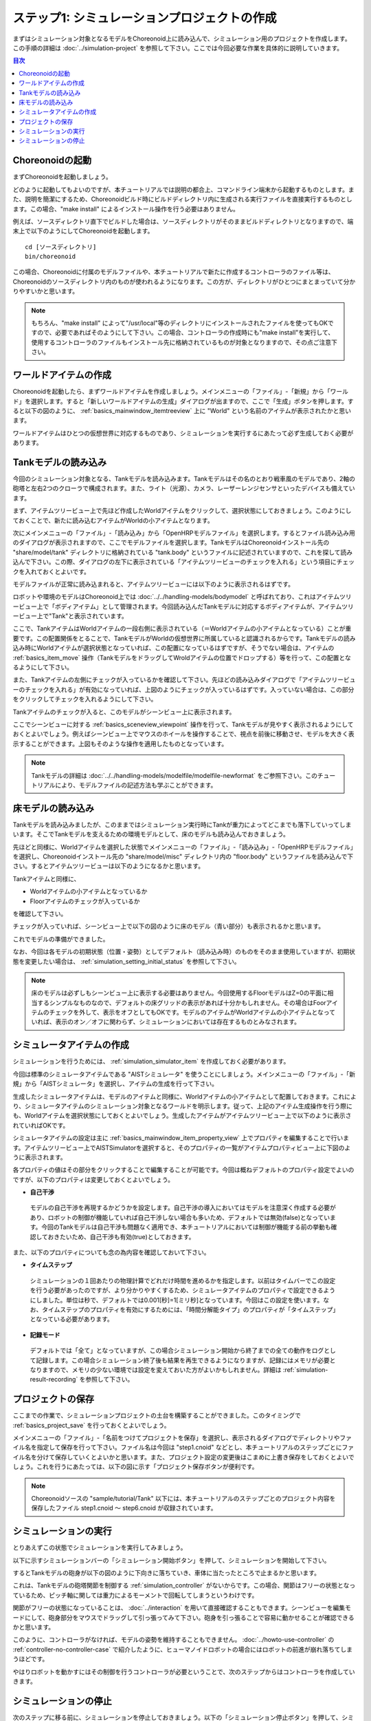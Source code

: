 
ステップ1: シミュレーションプロジェクトの作成
===========================================

まずはシミュレーション対象となるモデルをChoreonoid上に読み込んで、シミュレーション用のプロジェクトを作成します。この手順の詳細は :doc:`../simulation-project` を参照して下さい。ここでは今回必要な作業を具体的に説明していきます。

.. contents:: 目次
   :local:
   :depth: 2

.. highlight:: C++

Choreonoidの起動
----------------

まずChoreonoidを起動しましょう。

どのように起動してもよいのですが、本チュートリアルでは説明の都合上、コマンドライン端末から起動するものとします。また、説明を簡潔にするため、Choreonoidビルド時にビルドディレクトリ内に生成される実行ファイルを直接実行するものとします。この場合、"make install" によるインストール操作を行う必要はありません。

例えば、ソースディレクトリ直下でビルドした場合は、ソースディレクトリがそのままビルドディレクトリとなりますので、端末上で以下のようにしてChoreonoidを起動します。 ::

 cd [ソースディレクトリ]
 bin/choreonoid

この場合、Choreonoidに付属のモデルファイルや、本チュートリアルで新たに作成するコントローラのファイル等は、Choreonoidのソースディレクトリ内のものが使われるようになります。この方が、ディレクトリがひとつにまとまっていて分かりやすいかと思います。

.. note:: もちろん、"make install" によって"/usr/local"等のディレクトリにインストールされたファイルを使ってもOKですので、必要であればそのようにして下さい。この場合、コントローラの作成時にも"make install"を実行して、使用するコントローラのファイルもインストール先に格納されているものが対象となりますので、その点ご注意下さい。

ワールドアイテムの作成
----------------------

Choreonoidを起動したら、まずワールドアイテムを作成しましょう。メインメニューの「ファイル」-「新規」から「ワールド」を選択します。すると「新しいワールドアイテムの生成」ダイアログが出ますので、ここで「生成」ボタンを押します。すると以下の図のように、 :ref:`basics_mainwindow_itemtreeview` 上に "World" という名前のアイテムが表示されたかと思います。

.. image:: ../images/simproject-item1.png

ワールドアイテムはひとつの仮想世界に対応するものであり、シミュレーションを実行するにあたって必ず生成しておく必要があります。

Tankモデルの読み込み
--------------------

今回のシミュレーション対象となる、Tankモデルを読み込みます。Tankモデルはその名のとおり戦車風のモデルであり、2軸の砲塔と左右2つのクローラで構成されます。また、ライト（光源）、カメラ、レーザーレンジセンサといったデバイスも備えています。

.. このモデルは :doc:`../../handling-models/modelfile/modelfile-newformat` で作成したものですので、そちらを参照することでモデルの作成方法も学ぶことができます。

まず、アイテムツリービュー上で先ほど作成したWorldアイテムをクリックして、選択状態にしておきましょう。このようにしておくことで、新たに読み込むアイテムがWorldの小アイテムとなります。

次にメインメニューの「ファイル」-「読み込み」から「OpenHRPモデルファイル」を選択します。するとファイル読み込み用のダイアログが表示されますので、ここでモデルファイルを選択します。TankモデルはChoreonoidインストール先の "share/model/tank" ディレクトリに格納されている "tank.body" というファイルに記述されていますので、これを探して読み込んで下さい。この際、ダイアログの左下に表示されている「アイテムツリービューのチェックを入れる」という項目にチェックを入れておくとよいです。

モデルファイルが正常に読み込まれると、アイテムツリービューには以下のように表示されるはずです。

.. image:: images/tankitem.png

ロボットや環境のモデルはChoreonoid上では :doc:`../../handling-models/bodymodel` と呼ばれており、これはアイテムツリービュー上で「ボディアイテム」として管理されます。今回読み込んだTankモデルに対応するボディアイテムが、アイテムツリービュー上で"Tank"と表示されています。

ここで、TankアイテムはWorldアイテムの一段右側に表示されている（＝Worldアイテムの小アイテムとなっている）ことが重要です。この配置関係をとることで、TankモデルがWorldの仮想世界に所属していると認識されるからです。Tankモデルの読み込み時にWorldアイテムが選択状態となっていれば、この配置になっているはずですが、そうでない場合は、アイテムの :ref:`basics_item_move` 操作（TankモデルをドラッグしてWroldアイテムの位置でドロップする）等を行って、この配置となるようにして下さい。

また、Tankアイテムの左側にチェックが入っているかを確認して下さい。先ほどの読み込みダイアログで「アイテムツリービューのチェックを入れる」が有効になっていれば、上図のようにチェックが入っているはずです。入っていない場合は、この部分をクリックしてチェックを入れるようにして下さい。

Tankアイテムのチェックが入ると、このモデルがシーンビュー上に表示されます。

.. image:: images/tankscene.png

ここでシーンビューに対する :ref:`basics_sceneview_viewpoint` 操作を行って、Tankモデルが見やすく表示されるようにしておくとよいでしょう。例えばシーンビュー上でマウスのホイールを操作することで、視点を前後に移動させ、モデルを大きく表示することができます。上図もそのような操作を適用したものとなっています。

.. note:: Tankモデルの詳細は :doc:`../../handling-models/modelfile/modelfile-newformat` をご参照下さい。このチュートリアルにより、モデルファイルの記述方法も学ぶことができます。

床モデルの読み込み
------------------

Tankモデルを読み込みましたが、このままではシミュレーション実行時にTankが重力によってどこまでも落下していってしまいます。そこでTankモデルを支えるための環境モデルとして、床のモデルも読み込んでおきましょう。

先ほどと同様に、Worldアイテムを選択した状態でメインメニューの「ファイル」-「読み込み」-「OpenHRPモデルファイル」を選択し、Choreonoidインストール先の "share/model/misc" ディレクトリ内の "floor.body" というファイルを読み込んで下さい。するとアイテムツリービューは以下のようになるかと思います。

.. image:: images/flooritem.png

Tankアイテムと同様に、

* Worldアイテムの小アイテムとなっているか
* Floorアイテムのチェックが入っているか

を確認して下さい。

チェックが入っていれば、シーンビュー上で以下の図のように床のモデル（青い部分）も表示されるかと思います。

.. image:: images/tankfloorscene.png

これでモデルの準備ができました。

なお、今回は各モデルの初期状態（位置・姿勢）としてデフォルト（読み込み時）のものをそのまま使用していますが、初期状態を変更したい場合は、 :ref:`simulation_setting_initial_status` を参照して下さい。

.. note:: 床のモデルは必ずしもシーンビュー上に表示する必要はありません。今回使用するFloorモデルはZ=0の平面に相当するシンプルなものなので、デフォルトの床グリッドの表示があれば十分かもしれません。その場合はFoorアイテムのチェックを外して、表示をオフとしてもOKです。モデルのアイテムがWorldアイテムの小アイテムとなっていれば、表示のオン／オフに関わらず、シミュレーションにおいては存在するものとみなされます。


シミュレータアイテムの作成
--------------------------

シミュレーションを行うためには、 :ref:`simulation_simulator_item` を作成しておく必要があります。

今回は標準のシミュレータアイテムである "AISTシミュレータ" を使うことにしましょう。メインメニューの「ファイル」-「新規」から「AISTシミュレータ」を選択し、アイテムの生成を行って下さい。

生成したシミュレータアイテムは、モデルのアイテムと同様に、Worldアイテムの小アイテムとして配置しておきます。これにより、シミュレータアイテムのシミュレーション対象となるワールドを明示します。従って、上記のアイテム生成操作を行う際にも、Worldアイテムを選択状態にしておくとよいでしょう。生成したアイテムがアイテムツリービュー上で以下のように表示されていればOKです。

.. image:: images/simulatoritem.png

シミュレータアイテムの設定は主に :ref:`basics_mainwindow_item_property_view` 上でプロパティを編集することで行います。アイテムツリービュー上でAISTSimulatorを選択すると、そのプロパティの一覧がアイテムプロパティビュー上に下図のように表示されます。

.. image:: images/simulator-properties.png


各プロパティの値はその部分をクリックすることで編集することが可能です。今回は概ねデフォルトのプロパティ設定でよいのですが、以下のプロパティは変更しておくとよいでしょう。

* **自己干渉**

 モデルの自己干渉を再現するかどうかを設定します。自己干渉の導入においてはモデルを注意深く作成する必要があり、ロボットの制御が機能していれば自己干渉しない場合も多いため、デフォルトでは無効(false)となっています。今回のTankモデルは自己干渉も問題なく適用でき、本チュートリアルにおいては制御が機能する前の挙動も確認しておきたいため、自己干渉も有効(true)としておきます。

また、以下のプロパティについても念の為内容を確認しておいて下さい。

* **タイムステップ**

 シミュレーションの１回あたりの物理計算でどれだけ時間を進めるかを指定します。以前はタイムバーでこの設定を行う必要があったのですが、より分かりやすくするため、シミュレータアイテムのプロパティで設定できるようにしました。単位は秒で、デフォルトでは0.001[秒]=1[ミリ秒]となっています。今回はこの設定を使います。なお、タイムステップのプロパティを有効にするためには、「時間分解能タイプ」のプロパティが「タイムステップ」となっている必要があります。

* **記録モード**

 デフォルトでは「全て」となっていますが、この場合シミュレーション開始から終了までの全ての動作をログとして記録します。この場合シミュレーション終了後も結果を再生できるようになりますが、記録にはメモリが必要となりますので、メモリの少ない環境では設定を変えておいた方がよいかもしれません。詳細は :ref:`simulation-result-recording` を参照して下さい。

.. _tank-tutorial-step1-save-project:

プロジェクトの保存
------------------

ここまでの作業で、シミュレーションプロジェクトの土台を構築することができました。このタイミングで :ref:`basics_project_save` を行っておくとよいでしょう。

メインメニューの「ファイル」-「名前をつけてプロジェクトを保存」を選択し、表示されるダイアログでディレクトリやファイル名を指定して保存を行って下さい。ファイル名は今回は "step1.cnoid" などとし、本チュートリアルのステップごとにファイル名を分けて保存していくとよいかと思います。また、プロジェクト設定の変更後はこまめに上書き保存をしておくとよいでしょう。これを行うにあたっては、以下の図に示す「プロジェクト保存ボタンが便利です。

.. figure:: ../../basics/images/FileBar_x2.png

.. note:: Choreonoidソースの "sample/tutorial/Tank" 以下には、本チュートリアルのステップごとのプロジェクト内容を保存したファイル step1.cnoid 〜 step6.cnoid が収録されています。

シミュレーションの実行
----------------------

とりあえずこの状態でシミュレーションを実行してみましょう。

以下に示すシミュレーションバーの「シミュレーション開始ボタン」を押して、シミュレーションを開始して下さい。

.. image:: ../../basics/images/SimulationBar_StartButton.png

するとTankモデルの砲身が以下の図のように下向きに落ちていき、車体に当たったところで止まるかと思います。

.. image:: images/nocontroller.png

これは、Tankモデルの砲塔関節を制御する :ref:`simulation_controller` がないからです。この場合、関節はフリーの状態となっているため、ピッチ軸に関しては重力によるモーメントで回転してしまうというわけです。

関節がフリーの状態になっていることは、 :doc:`../interaction` を用いて直接確認することもできます。シーンビューを編集モードにして、砲身部分をマウスでドラッグして引っ張ってみて下さい。砲身を引っ張ることで容易に動かせることが確認できるかと思います。

このように、コントローラがなければ、モデルの姿勢を維持することもできません。 :doc:`../howto-use-controller` の :ref:`controller-no-controller-case` で紹介したように、ヒューマノイドロボットの場合にはロボットの前進が崩れ落ちてしまうほどです。

やはりロボットを動かすにはその制御を行うコントローラが必要ということで、次のステップからはコントローラを作成していきます。

シミュレーションの停止
----------------------

次のステップに移る前に、シミュレーションを停止しておきましょう。以下の「シミュレーション停止ボタン」を押して、シミュレーションを終了させて下さい。

.. image:: ../images/simbar-stop-button.png

今後も、シミュレーション実行後はシミュレーションを終了させて、その後次のプロジェクトの構築を行うようにして下さい。
